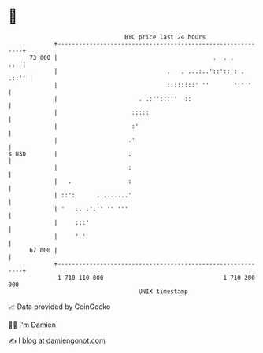 * 👋

#+begin_example
                                    BTC price last 24 hours                    
                +------------------------------------------------------------+ 
         73 000 |                                            .  . .      ..  | 
                |                               .   . ...:..'::'::': . .::'' | 
                |                               ::::::::' ''       ':'''     | 
                |                       . .:'':::''  ::                      | 
                |                     :::::                                  | 
                |                     :'                                     | 
                |                    .'                                      | 
   $ USD        |                    :                                       | 
                |                    :                                       | 
                |   .                :                                       | 
                | ::':      . .......'                                       | 
                | '   :. :':'' '' '''                                        | 
                |     :::'                                                   | 
                |     ' '                                                    | 
         67 000 |                                                            | 
                +------------------------------------------------------------+ 
                 1 710 110 000                                  1 710 200 000  
                                        UNIX timestamp                         
#+end_example
📈 Data provided by CoinGecko

🧑‍💻 I'm Damien

✍️ I blog at [[https://www.damiengonot.com][damiengonot.com]]

